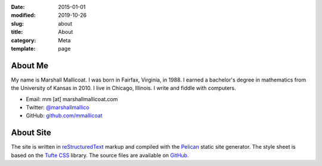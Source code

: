 :date: 2015-01-01
:modified: 2019-10-26
:slug: about
:title: About
:category: Meta
:template: page

About Me
========

My name is Marshall Mallicoat. I was born in Fairfax, Virginia, in 1988. I
earned a bachelor's degree in mathematics from the University of Kansas in
2010. I live in Chicago, Illinois. I write and fiddle with computers.

*   Email: mm [at] marshallmallicoat.com
*   Twitter: `@marshallmallico`_
*   GitHub: `github.com/mmallicoat`_

.. _`@marshallmallico`: https://twitter.com/marshallmallico
.. _`github.com/mmallicoat`: https://github.com/mmallicoat

About Site
==========

The site is written in reStructuredText_
markup and compiled with the Pelican_ static site generator.
The style sheet is based on the `Tufte CSS`_ library.
The source files are available on GitHub_.

.. _GitHub: https://github.com/mmallicoat/marshallmallicoat.com
.. _Pelican: https://getpelican.com
.. _reStructuredText: http://docutils.sourceforge.net/rst.html
.. _`Tufte CSS`: https://edwardtufte.github.io/tufte-css/
